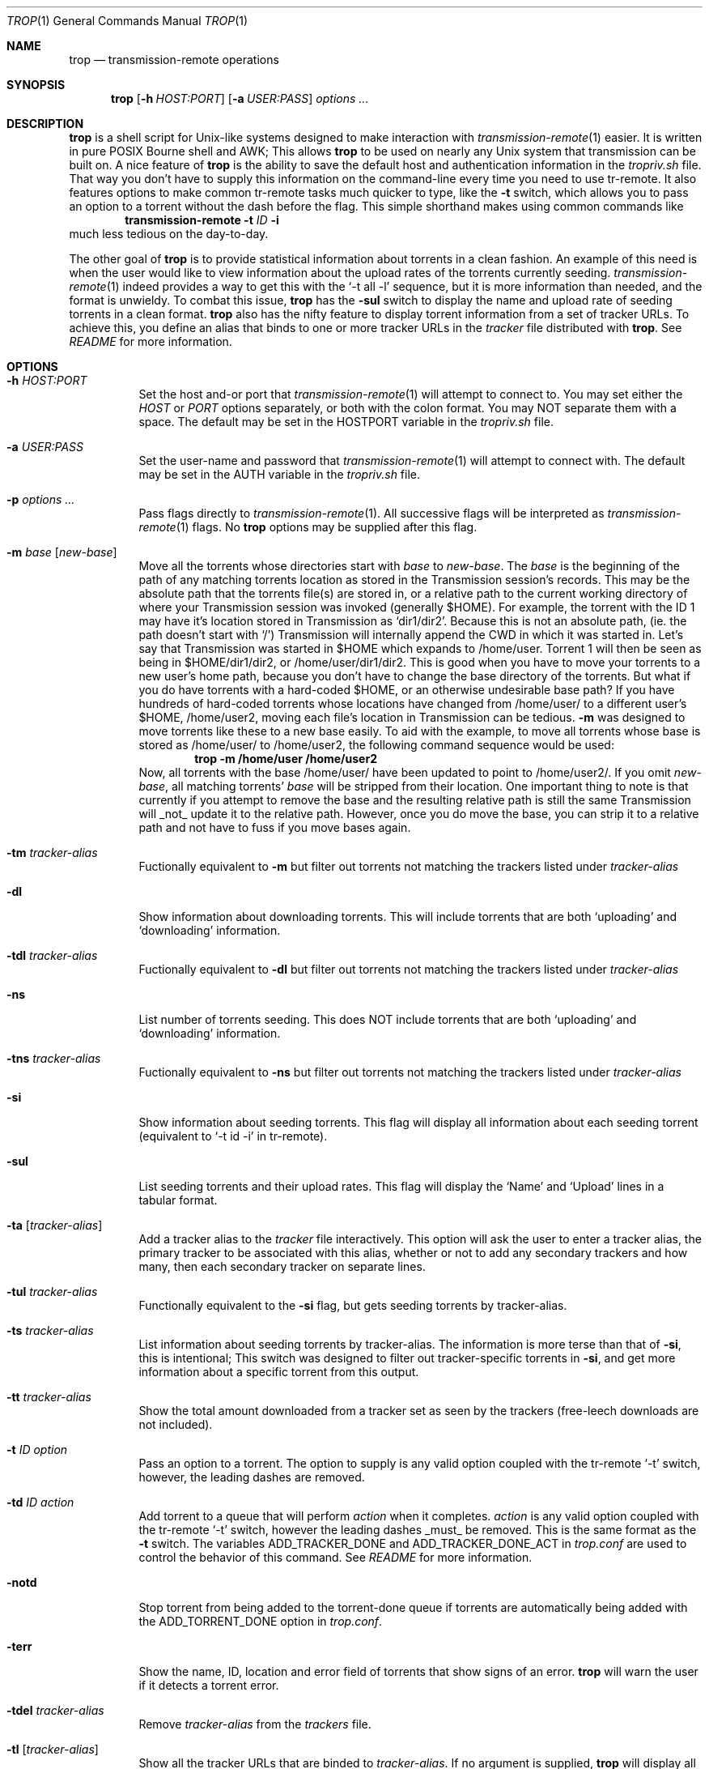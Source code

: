 .Dd November 20, 2015
.Dt TROP 1
.Os
.Sh NAME
.Nm trop
.Nd transmission-remote operations
.Sh SYNOPSIS
.Nm
.Op Fl h Ar HOST:PORT
.Op Fl a Ar USER:PASS
.Ar options ...
.Sh DESCRIPTION
.Nm
is a shell script for Unix-like systems designed to make interaction with
.Xr transmission-remote 1
easier.
It is written in pure POSIX Bourne shell and AWK;
This allows
.Nm
to be used on nearly any Unix system that transmission can be built on.
A nice feature of
.Nm
is the ability to save the default host and authentication information in the
.Pa tropriv.sh
file.
That way you don't have to supply this information on the command-line every time you need to use tr-remote.
It also features options to make common tr-remote tasks much quicker to type, like the
.Fl t
switch, which allows you to pass an option to a torrent without the dash before the flag.
This simple shorthand makes using common commands like
.Dl transmission-remote Fl t Ar ID Fl i
much less tedious on the day-to-day.
.Pp
The other goal of
.Nm
is to provide statistical information about torrents in a clean fashion.
An example of this need is when the user would like to view information about the upload rates of the torrents currently seeding.
.Xr transmission-remote 1
indeed provides a way to get this with the `-t all -l' sequence, but it is more information than needed, and the format is unwieldy.
To combat this issue,
.Nm
has the
.Fl sul
switch to display the name and upload rate of seeding torrents in a clean format.
.Nm
also has the nifty feature to display torrent information from a set of tracker URLs.
To achieve this, you define an alias that binds to one or more tracker URLs in the
.Pa tracker
file distributed with
.Nm .
See
.Pa README
for more information.
.Sh OPTIONS
.Bl -tag -width Ds
.It Fl h Ar HOST:PORT
Set the host and-or port that
.Xr transmission-remote 1
will attempt to connect to.
You may set either the
.Ar HOST
or
.Ar PORT
options separately, or both with the colon format.
You may NOT separate them with a space.
The default may be set in the HOSTPORT variable in the
.Pa tropriv.sh
file.
.It Fl a Ar USER:PASS
Set the user-name and password that
.Xr transmission-remote 1
will attempt to connect with.
The default may be set in the AUTH variable in the
.Pa tropriv.sh
file.
.It Fl p Ar options ...
Pass flags directly to
.Xr transmission-remote 1 .
All successive flags will be interpreted as
.Xr transmission-remote 1
flags.
No
.Nm
options may be supplied after this flag.
.It Fl m Ar base Op Ar new-base
Move all the torrents whose directories start with
.Ar base
to
.Ar new-base .
The
.Ar base
is the beginning of the path of any matching torrents location as stored in the Transmission session's records.
This may be the absolute path that the torrents file(s) are stored in, or a relative path to the current working directory of where your Transmission session was invoked (generally $HOME).
For example, the torrent with the ID 1 may have it's location stored in Transmission as `dir1/dir2'.
Because this is not an absolute path, (ie. the path doesn't start with `/') Transmission will internally append the CWD in which it was started in.
Let's say that Transmission was started in $HOME which expands to /home/user.
Torrent 1 will then be seen as being in $HOME/dir1/dir2, or /home/user/dir1/dir2.
This is good when you have to move your torrents to a new user's home path, because you don't have to change the base directory of the torrents.
But what if you do have torrents with a hard-coded $HOME, or an otherwise undesirable base path?
If you have hundreds of hard-coded torrents whose locations have changed from /home/user/ to a different user's $HOME, /home/user2, moving each file's location in Transmission can be tedious.
.Fl m
was designed to move torrents like these to a new base easily.
To aid with the example, to move all torrents whose base is stored as /home/user/ to /home/user2, the following command sequence would be used:
.Dl trop -m /home/user /home/user2
Now, all torrents with the base /home/user/ have been updated to point to /home/user2/.
If you omit
.Ar new-base ,
all matching torrents'
.Ar base
will be stripped from their location.
One important thing to note is that currently if you attempt to remove the base and the resulting relative path is still the same Transmission will _not_ update it to the relative path. However, once you do move the base, you can strip it to a relative path and not have to fuss if you move bases again.
.It Fl tm Ar tracker-alias
Fuctionally equivalent to
.Fl m
but filter out torrents not matching the trackers listed under
.Ar tracker-alias
.It Fl dl
Show information about downloading torrents.
This will include torrents that are both `uploading' and `downloading' information.
.It Fl tdl Ar tracker-alias
Fuctionally equivalent to
.Fl dl
but filter out torrents not matching the trackers listed under
.Ar tracker-alias
.It Fl ns
List number of torrents seeding.
This does NOT include torrents that are both `uploading' and `downloading' information.
.It Fl tns Ar tracker-alias
Fuctionally equivalent to
.Fl ns
but filter out torrents not matching the trackers listed under
.Ar tracker-alias
.It Fl si
Show information about seeding torrents.
This flag will display all information about each seeding torrent (equivalent to `-t id -i' in tr-remote).
.It Fl sul
List seeding torrents and their upload rates.
This flag will display the `Name' and `Upload' lines in a tabular format.
.It Fl ta Op Ar tracker-alias
Add a tracker alias to the
.Pa tracker
file interactively.
This option will ask the user to enter a tracker alias, the primary tracker to be associated with this alias, whether or not to add any secondary trackers and how many, then each secondary tracker on separate lines.
.It Fl tul Ar tracker-alias
Functionally equivalent to the
.Fl si
flag, but gets seeding torrents by tracker-alias.
.It Fl ts Ar tracker-alias
List information about seeding torrents by tracker-alias. The information is more terse than that of
.Fl si ,
this is intentional;
This switch was designed to filter out tracker-specific torrents in
.Fl si ,
and get more information about a specific torrent from this output.
.It Fl tt Ar tracker-alias
Show the total amount downloaded from a tracker set as seen by the trackers (free-leech downloads are not included).
.It Fl t Ar ID Ar option
Pass an option to a torrent.
The option to supply is any valid option coupled with the tr-remote `-t' switch, however, the leading dashes are removed.
.It Fl td Ar ID Ar action
Add torrent to a queue that will perform
.Ar action
when it completes.
.Ar action
is any valid option coupled with the tr-remote `-t' switch, however the leading dashes _must_ be removed.
This is the same format as the
.Fl t
switch.
The variables ADD_TRACKER_DONE and ADD_TRACKER_DONE_ACT in
.Pa trop.conf
are used to control the behavior of this command.
See
.Pa README
for more information.
.It Fl notd
Stop torrent from being added to the torrent-done queue if torrents are automatically being added with the ADD_TORRENT_DONE option in
.Pa trop.conf .
.It Fl terr
Show the name, ID, location and error field of torrents that show signs of an error.
.Nm
will warn the user if it detects a torrent error.
.It Fl tdel Ar tracker-alias
Remove
.Ar tracker-alias
from the
.Pa trackers
file.
.It Fl tl Op Ar tracker-alias
Show all the tracker URLs that are binded to
.Ar tracker-alias .
If no argument is supplied,
.Nm
will display all tracker-aliases and their tracker URLs.
.It Fl startup
Initialize
.Nm
defaults upon login. See
.Pa README
for more information.
.It Fl q
Suppress all message output from
.Nm .
.It Fl V Fl version
Show version information.
This includes the latest
.Xr transmission-remote 1
version that
.Nm
was tested against.
.It Fl help
Print a short description of the options on the command-line.
.Sh EXAMPLES
Show details about the torrent with the ID 1:
.Pp
.Dl "trop -t1 i"
.Pp
Add a tracker alias named 'demonii':
.Pp
.Dl "trop -ta demonii"
.Pp
Show the upload rates of torrents under the 'demonii' alias:
.Pp
.Dl "trop -tul demonii"
.Pp
Supply the host and authorization information on the command-line:
.Pp
.Dl "trop -h example.org:6789 -a bob:secretpass -sul"
.Sh ENVIRONMENT
.Bl -tag -width Fl
.It Ev HOSTPORT
Host that transmission-remote uses to connect to the RPC session.
.It Ev AUTH
Authorization information
.Xr transmission-remote 1
uses to connect to the RPC session.
.It Ev TROP_TRACKER
Contains the path to the
.Nm
AWK file.
.It Ev LC_ALL
.Nm
sets the locale variables to `POSIX'.
.Sh FILES
.Bl -tag -width Fl -compact
.It Pa install.sh
.Nm
installation script.
.It Pa trop.sh
Main program script.
.It Pa trop.conf
Configuration file.
.It Pa trop_torrent_done.sh
Glue file that Transmission runs upon torrent completion.
.It Pa tropriv.sh
Used to store private user information.
.It Pa trop.awk
AWK script used for various
.Nm
procedures.
.It Pa trackers
Contains the tracker alias definitions.
.Sh AUTHORS
.An -nosplit
.An bkazemi <bkazemi@users.sf.net>
.Sh SEE ALSO
.Xr transmission-remote 1

